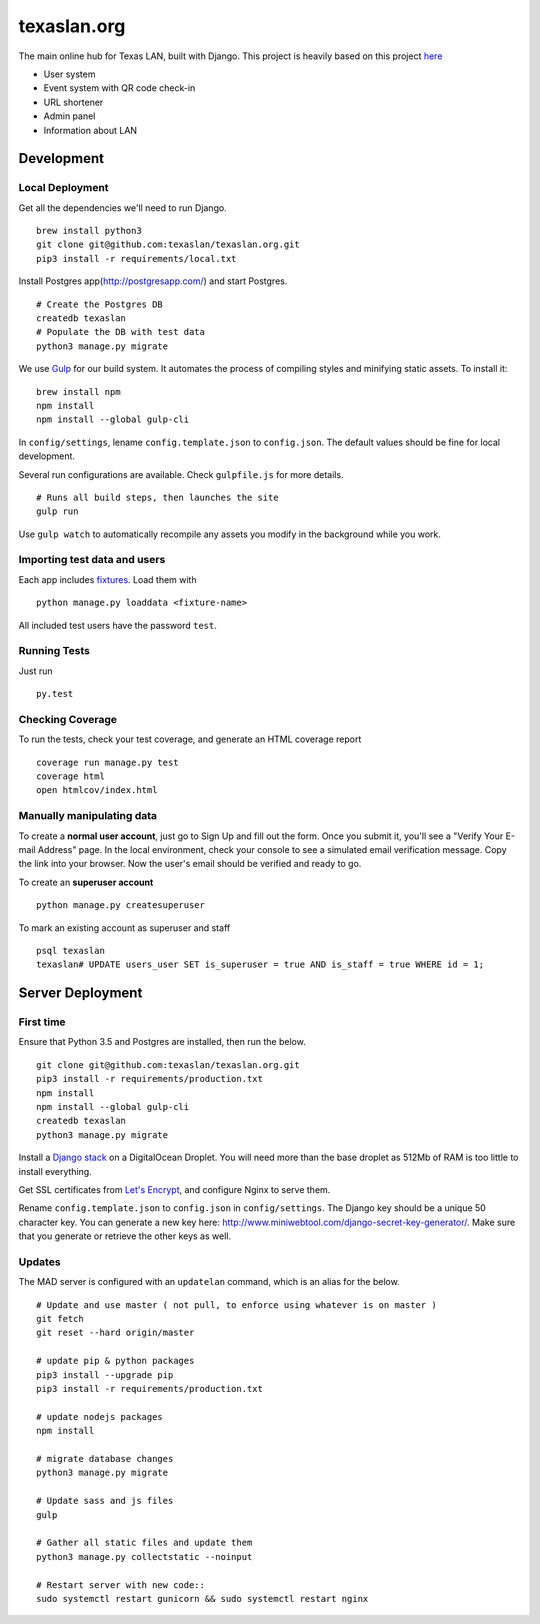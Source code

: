 texaslan.org
=======

.. image:: https://img.shields.io/badge/license-MIT-blue.svg
    :target: https://raw.githubusercontent.com/texaslan/texaslan.org/master/LICENSE
    :alt: MIT Licensed

The main online hub for Texas LAN, built with Django. This project is heavily based on this project here_

.. _here: https://github.com/txcsmad/txcsmad.com

* User system
* Event system with QR code check-in
* URL shortener
* Admin panel
* Information about LAN

Development
-----

Local Deployment
^^^^^^^^^^^^^^^^

Get all the dependencies we'll need to run Django.
::
    brew install python3
    git clone git@github.com:texaslan/texaslan.org.git
    pip3 install -r requirements/local.txt

Install Postgres app(http://postgresapp.com/) and start Postgres.
::
    # Create the Postgres DB
    createdb texaslan
    # Populate the DB with test data
    python3 manage.py migrate

We use Gulp_ for our build system. It automates the process of compiling styles and minifying static assets. To install it\:
::
    brew install npm
    npm install
    npm install --global gulp-cli

.. _Gulp: http://gulpjs.com

In ``config/settings``, lename ``config.template.json`` to ``config.json``. The default values should be fine for local development.

Several run configurations are available. Check ``gulpfile.js`` for more details.
::
    # Runs all build steps, then launches the site
    gulp run

Use ``gulp watch`` to automatically recompile any assets you modify in the background while you work.

Importing test data and users
^^^^^^^^^^^^^^^^^^^^^

Each app includes fixtures_. Load them with
::
    python manage.py loaddata <fixture-name>

.. _fixtures: https://docs.djangoproject.com/en/1.10/howto/initial-data/

All included test users have the password ``test``.

Running Tests
^^^^^^^^^^^^^
Just run
::
    py.test

Checking Coverage
^^^^^^^^^^^^^^^^^

To run the tests, check your test coverage, and generate an HTML coverage report
::
    coverage run manage.py test
    coverage html
    open htmlcov/index.html


Manually manipulating data
^^^^^^^^^^^^^^^^^^^^^^^^^^^^^

To create a **normal user account**, just go to Sign Up and fill out the form. Once you submit it, you'll see a "Verify Your E-mail Address" page. In the local environment, check your console to see a simulated email verification message. Copy the link into your browser. Now the user's email should be verified and ready to go.

To create an **superuser account**
::
    python manage.py createsuperuser

To mark an existing account as superuser and staff
::
    psql texaslan
    texaslan# UPDATE users_user SET is_superuser = true AND is_staff = true WHERE id = 1;

Server Deployment
----------

First time
^^^^^^^^^^
Ensure that Python 3.5 and Postgres are installed, then run the below.
::
    git clone git@github.com:texaslan/texaslan.org.git
    pip3 install -r requirements/production.txt
    npm install
    npm install --global gulp-cli
    createdb texaslan
    python3 manage.py migrate

Install a `Django stack`_ on a DigitalOcean Droplet. You will need more than the base droplet as 512Mb of RAM is too little to install everything.

.. _Django stack: https://www.digitalocean.com/community/tutorials/how-to-set-up-django-with-postgres-nginx-and-gunicorn-on-ubuntu-16-04

Get SSL certificates from `Let's Encrypt`_, and configure Nginx to serve them.

.. _Let's Encrypt: https://letsencrypt.org/

Rename ``config.template.json`` to ``config.json`` in ``config/settings``. The Django key should be a unique 50 character key. You can generate a new key here: http://www.miniwebtool.com/django-secret-key-generator/. Make sure that you generate or retrieve the other keys as well.

Updates
^^^^^^^
The MAD server is configured with an ``updatelan`` command, which is an alias for the below.
::
    # Update and use master ( not pull, to enforce using whatever is on master )
    git fetch
    git reset --hard origin/master

    # update pip & python packages
    pip3 install --upgrade pip
    pip3 install -r requirements/production.txt

    # update nodejs packages
    npm install

    # migrate database changes
    python3 manage.py migrate

    # Update sass and js files
    gulp

    # Gather all static files and update them
    python3 manage.py collectstatic --noinput

    # Restart server with new code::
    sudo systemctl restart gunicorn && sudo systemctl restart nginx
